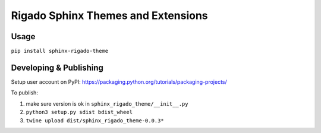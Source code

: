 ***********************************
Rigado Sphinx Themes and Extensions
***********************************

Usage
=====

``pip install sphinx-rigado-theme``

Developing & Publishing
=======================

Setup user account on PyPI: https://packaging.python.org/tutorials/packaging-projects/

To publish:

1. make sure version is ok in ``sphinx_rigado_theme/__init__.py``
2. ``python3 setup.py sdist bdist_wheel``
3. ``twine upload dist/sphinx_rigado_theme-0.0.3*``
